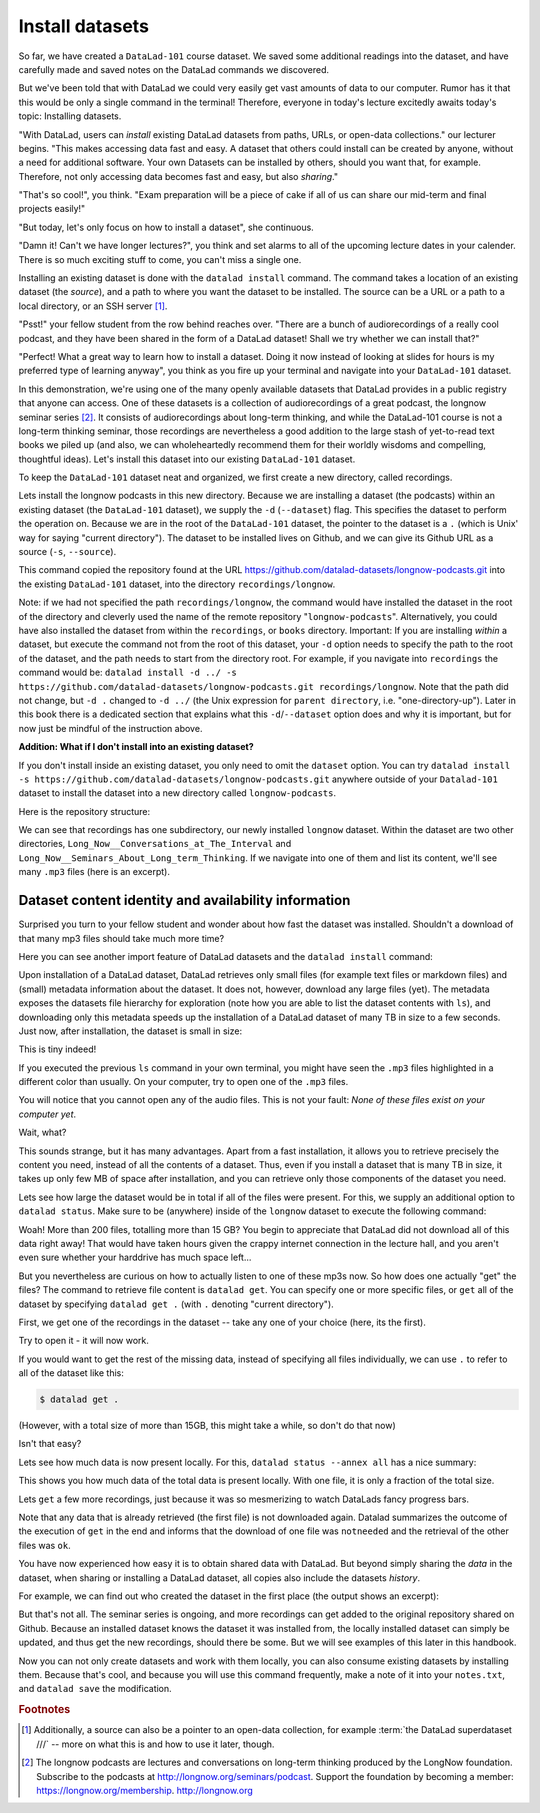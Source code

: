 .. _installds:

Install datasets
----------------

So far, we have created a ``DataLad-101`` course dataset. We saved some additional readings
into the dataset, and have carefully made and saved notes on the DataLad
commands we discovered.

But we've been told that with DataLad we could very easily get vast amounts of data to our
computer. Rumor has it that this would be only a single command in the terminal!
Therefore, everyone in today's lecture excitedly awaits today's topic: Installing datasets.

"With DataLad, users can *install* existing
DataLad datasets from paths, URLs, or open-data collections." our lecturer begins.
"This makes accessing data fast and easy. A dataset that others could install can be
created by anyone, without a need for additional software. Your own Datasets can be
installed by others, should you want that, for example. Therefore, not only accessing
data becomes fast and easy, but also *sharing*."

"That's so cool!", you think. "Exam preparation will be a piece of cake if all of us
can share our mid-term and final projects easily!"

"But today, let's only focus on how to install a dataset", she continuous.

"Damn it! Can't we have longer lectures?", you think and set alarms to all of the
upcoming lecture dates in your calender.
There is so much exciting stuff to come, you can't miss a single one.

Installing an existing dataset is done with the ``datalad install`` command.
The command takes a location of an existing dataset (the *source*), and a path to where you want
the dataset to be installed. The source can be a URL or a path to a local directory,
or an SSH server [#f1]_.

"Psst!" your fellow student from the row behind reaches over. "There are
a bunch of audiorecordings of a really cool podcast, and they have been shared in the form
of a DataLad dataset! Shall we try whether we can install that?"

"Perfect! What a great way to learn how to install a dataset. Doing it
now instead of looking at slides for hours is my preferred type of learning anyway",
you think as you fire up your terminal and navigate into your ``DataLad-101`` dataset.

In this demonstration, we're using one of the many openly available datasets that
DataLad provides in a public registry that anyone can access. One of these datasets is a
collection of audiorecordings of a great podcast, the longnow seminar series [#f2]_.
It consists of audiorecordings about long-term thinking, and while the DataLad-101
course is not a long-term thinking seminar, those recordings are nevertheless a
good addition to the large stash of yet-to-read text books we piled up (and also, we
can wholeheartedly recommend them for their worldly wisdoms and compelling, thoughtful
ideas). Let's install this dataset into our existing ``DataLad-101`` dataset.

To keep the ``DataLad-101`` dataset neat and organized, we first create a new directory,
called recordings.

.. runrecord:: _examples/DL-101-105-101
   :language: console
   :workdir: dl-101/DataLad-101

   # we are in the root of DataLad-101
   $ mkdir recordings

Lets install the longnow podcasts in this new directory.
Because we are installing a dataset (the podcasts) within an existing dataset (the ``DataLad-101``
dataset), we supply the ``-d`` (``--dataset``) flag.
This specifies the dataset to perform the operation on. Because we are in the root
of the ``DataLad-101`` dataset, the pointer to the dataset is a ``.`` (which is Unix'
way for saying "current directory"). The dataset to be installed lives on Github, and
we can give its Github URL as a source (``-s``, ``--source``).

.. runrecord:: _examples/DL-101-105-102
   :language: console
   :workdir: dl-101/DataLad-101/
   :realcommand: datalad install -d . -s https://github.com/datalad-datasets/longnow-podcasts.git recordings/longnow

   $ datalad install --dataset . --source https://github.com/datalad-datasets/longnow-podcasts.git recordings/longnow

   # or, alternatively, using the shorter options:
   $ datalad install -d . -s https://github.com/datalad-datasets/longnow-podcasts.git recordings/longnow

This command copied the repository found at the URL https://github.com/datalad-datasets/longnow-podcasts.git
into the existing ``DataLad-101`` dataset, into the directory ``recordings/longnow``.

Note: if we had not specified the path ``recordings/longnow``, the command would have installed the
dataset in the root of the directory and cleverly used the name of the remote repository
"``longnow-podcasts``". Alternatively, you could have also installed the dataset from within
the ``recordings``, or ``books`` directory. Important: If you are installing *within* a dataset,
but execute the command not from the root of this dataset, your ``-d`` option needs to specify
the path to the root of the dataset, and the path needs to start from the directory root. For example,
if you navigate into ``recordings`` the command would be:
``datalad install -d ../ -s https://github.com/datalad-datasets/longnow-podcasts.git recordings/longnow``.
Note that the path did not change, but ``-d .`` changed to ``-d ../``
(the Unix expression for ``parent directory``, i.e. "one-directory-up").
Later in this book there is a dedicated section that explains what this ``-d``/``--dataset`` option
does and why it is important, but for now just be mindful of the instruction above.

.. container:: toggle

   .. container:: header

       **Addition: What if I don't install into an existing dataset?**

   If you don't install inside an existing dataset, you only need to omit the ``dataset``
   option. You can try ``datalad install -s https://github.com/datalad-datasets/longnow-podcasts.git``
   anywhere outside of your ``Datalad-101`` dataset to install the dataset into a new directory
   called ``longnow-podcasts``.

.. gitusernote::

   The ``datalad install`` command uses ``git clone``.

Here is the repository structure:

.. runrecord:: _examples/DL-101-105-103
   :language: console
   :workdir: dl-101/DataLad-101

   $ tree -d   # we limit the output to directories

We can see that recordings has one subdirectory, our newly installed ``longnow``
dataset. Within the dataset are two other directories, ``Long_Now__Conversations_at_The_Interval``
and ``Long_Now__Seminars_About_Long_term_Thinking``.
If we navigate into one of them and list its content, we'll see many ``.mp3`` files (here is an
excerpt).


.. runrecord:: _examples/DL-101-105-104
   :language: console
   :workdir: dl-101/DataLad-101/
   :lines: 1-15

   $ cd recordings/longnow/Long_Now__Seminars_About_Long_term_Thinking
   $ ls


Dataset content identity and availability information
^^^^^^^^^^^^^^^^^^^^^^^^^^^^^^^^^^^^^^^^^^^^^^^^^^^^^

Surprised you turn to your fellow student and wonder about
how fast the dataset was installed. Shouldn't
a download of that many mp3 files should take much more time?

Here you can see another import feature of DataLad datasets
and the ``datalad install`` command:

Upon installation of a DataLad dataset, DataLad retrieves only small files
(for example text files or markdown files) and (small) metadata
information about the dataset. It does not, however, download any large files
(yet). The metadata exposes the datasets file hierarchy
for exploration (note how you are able to list the dataset contents with ``ls``),
and downloading only this metadata speeds up the installation of a DataLad dataset
of many TB in size to a few seconds. Just now, after installation, the dataset is
small in size:

.. runrecord:: _examples/DL-101-105-105
   :language: console
   :workdir: dl-101/DataLad-101/recordings/longnow/Long_Now__Seminars_About_Long_term_Thinking

   $ cd ../      # in longnow/
   $ du -sh      # Unix command to show size of contents

This is tiny indeed!

If you executed the previous ``ls`` command in your own terminal, you might have seen
the ``.mp3`` files highlighted in a different color than usually.
On your computer, try to open
one of the ``.mp3`` files.

You will notice that you cannot open any of the
audio files. This is not your fault: *None of these files exist on your computer yet*.

Wait, what?

This sounds strange, but it has many advantages. Apart from a fast installation,
it allows you to retrieve precisely the content you need, instead of all the contents
of a dataset. Thus, even if you install a dataset that is many TB in size,
it takes up only few MB of space after installation, and you can retrieve only those
components of the dataset you need.

Lets see how large the dataset would be in total if all of the files were present.
For this, we supply an additional option to ``datalad status``. Make sure to be
(anywhere) inside of the ``longnow`` dataset to execute the following command:

.. runrecord:: _examples/DL-101-105-106
   :language: console
   :workdir: dl-101/DataLad-101/recordings/longnow

   $ datalad status --annex

Woah! More than 200 files, totalling more than 15 GB?
You begin to appreciate that DataLad did not
download all of this data right away! That would have taken hours given the crappy
internet connection in the lecture hall, and you aren't even sure whether your
harddrive has much space left...

But you nevertheless are curious on how to actually listen to one of these mp3s now.
So how does one actually "get" the files?
The command to retrieve file content is ``datalad get``. You can specify one or more
specific files, or ``get`` all of the dataset by specifying ``datalad get .`` (with ``.``
denoting "current directory").

First, we get one of the recordings in the dataset -- take any one of your choice
(here, its the first).

.. runrecord:: _examples/DL-101-105-107
   :language: console
   :workdir: dl-101/DataLad-101/recordings/longnow

   $ datalad get Long_Now__Seminars_About_Long_term_Thinking/2003_11_15__Brian_Eno__The_Long_Now.mp3

Try to open it - it will now work.

If you would want to get the rest of the missing data, instead of specifying all files individually,
we can use ``.`` to refer to all of the dataset like this:

.. code-block:: bash

   $ datalad get .

(However, with a total size of more than 15GB, this might take a while, so don't do that now)

Isn't that easy?

Lets see how much data is now present locally. For this, ``datalad status --annex all``
has a nice summary:

.. runrecord:: _examples/DL-101-105-108
   :language: console
   :workdir: dl-101/DataLad-101/recordings/longnow

   $ datalad status --annex all

This shows you how much data of the total data is present locally. With one file,
it is only a fraction of the total size.

Lets ``get`` a few more recordings, just because it was so mesmerizing to watch
DataLads fancy progress bars.

.. runrecord:: _examples/DL-101-105-109
   :language: console
   :workdir: dl-101/DataLad-101/recordings/longnow

   $ datalad get Long_Now__Seminars_About_Long_term_Thinking/2003_11_15__Brian_Eno__The_Long_Now.mp3 \
   Long_Now__Seminars_About_Long_term_Thinking/2003_12_13__Peter_Schwartz__The_Art_Of_The_Really_Long_View.mp3 \
   Long_Now__Seminars_About_Long_term_Thinking/2004_01_10__George_Dyson__There_s_Plenty_of_Room_at_the_Top__Long_term_Thinking_About_Large_scale_Computing.mp3

Note that any data that is already retrieved (the first file) is not downloaded again.
Datalad summarizes the outcome of the execution of ``get`` in the end and informs
that the download of one file was ``notneeded`` and the retrieval of the other files was ``ok``.

You have now experienced how easy it is to obtain shared data with DataLad.
But beyond simply sharing the *data* in the dataset, when sharing or installing
a DataLad dataset, all copies also include the datasets *history*.

For example, we can find out who created the dataset in the first place
(the output shows an excerpt):

.. runrecord:: _examples/DL-101-105-110
   :language: console
   :workdir: dl-101/DataLad-101/recordings/longnow
   :lines: 1-10
   :emphasize-lines: 3

   $ git log --reverse

But that's not all. The seminar series is ongoing, and more recordings can get added
to the original repository shared on Github.
Because an installed dataset knows the dataset it was installed from,
the locally installed dataset can simply be updated, and thus get the new recordings,
should there be some. But we will see examples of this later in this handbook.

Now you can not only create datasets and work with them locally, you can also consume
existing datasets by installing them. Because that's cool, and because you will use this
command frequently, make a note of it into your ``notes.txt``, and ``datalad save`` the
modification.

.. runrecord:: _examples/DL-101-105-111
   :language: console
   :workdir: dl-101/DataLad-101/recordings/longnow

   # in the root of DataLad-101:
   $ cd ../../
   $ cat << EOT >> notes.txt
   The command 'datalad install [--source] PATH' installs a dataset from e.g. a URL or a path.
   If you install a dataset into an existing dataset (as a subdataset), remember to specify the
   root of the superdataset with the '-d' option.
   EOT
   $ datalad save -m "Add note on datalad install" notes.txt


.. rubric:: Footnotes

.. [#f1] Additionally, a source  can also be a pointer to an open-data collection,
         for example :term:`the DataLad superdataset ///` -- more on what this is and how to
         use it later, though.

.. [#f2] The longnow podcasts are lectures and conversations on long-term thinking produced by
         the LongNow foundation. Subscribe to the podcasts at http://longnow.org/seminars/podcast.
         Support the foundation by becoming a member: https://longnow.org/membership. http://longnow.org
